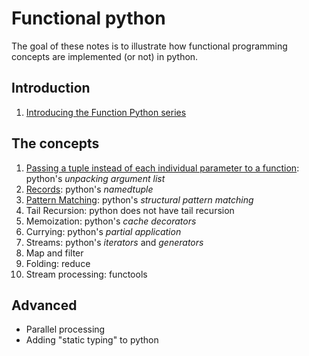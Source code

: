 
* Functional python
The goal of these notes is to illustrate how functional
programming concepts are implemented (or not) in python.

** Introduction

0. [[file:intro/index.org][Introducing the Function Python series]]

** The concepts

1. [[file:passing_a_list_instead/index.org][Passing a tuple instead of each individual parameter to a function]]:
   python's /unpacking argument list/
2. [[file:namedtuples/index.org][Records]]: python's /namedtuple/
3. [[file:patternMatching/index.org][Pattern Matching]]: python's /structural pattern matching/
4. Tail Recursion: python does not have tail recursion
5. Memoization: python's /cache decorators/
6. Currying: python's /partial application/
7. Streams: python's /iterators/ and /generators/
8. Map and filter
9. Folding: reduce
10. Stream processing: functools

** Advanced

- Parallel processing
- Adding "static typing" to python


   
